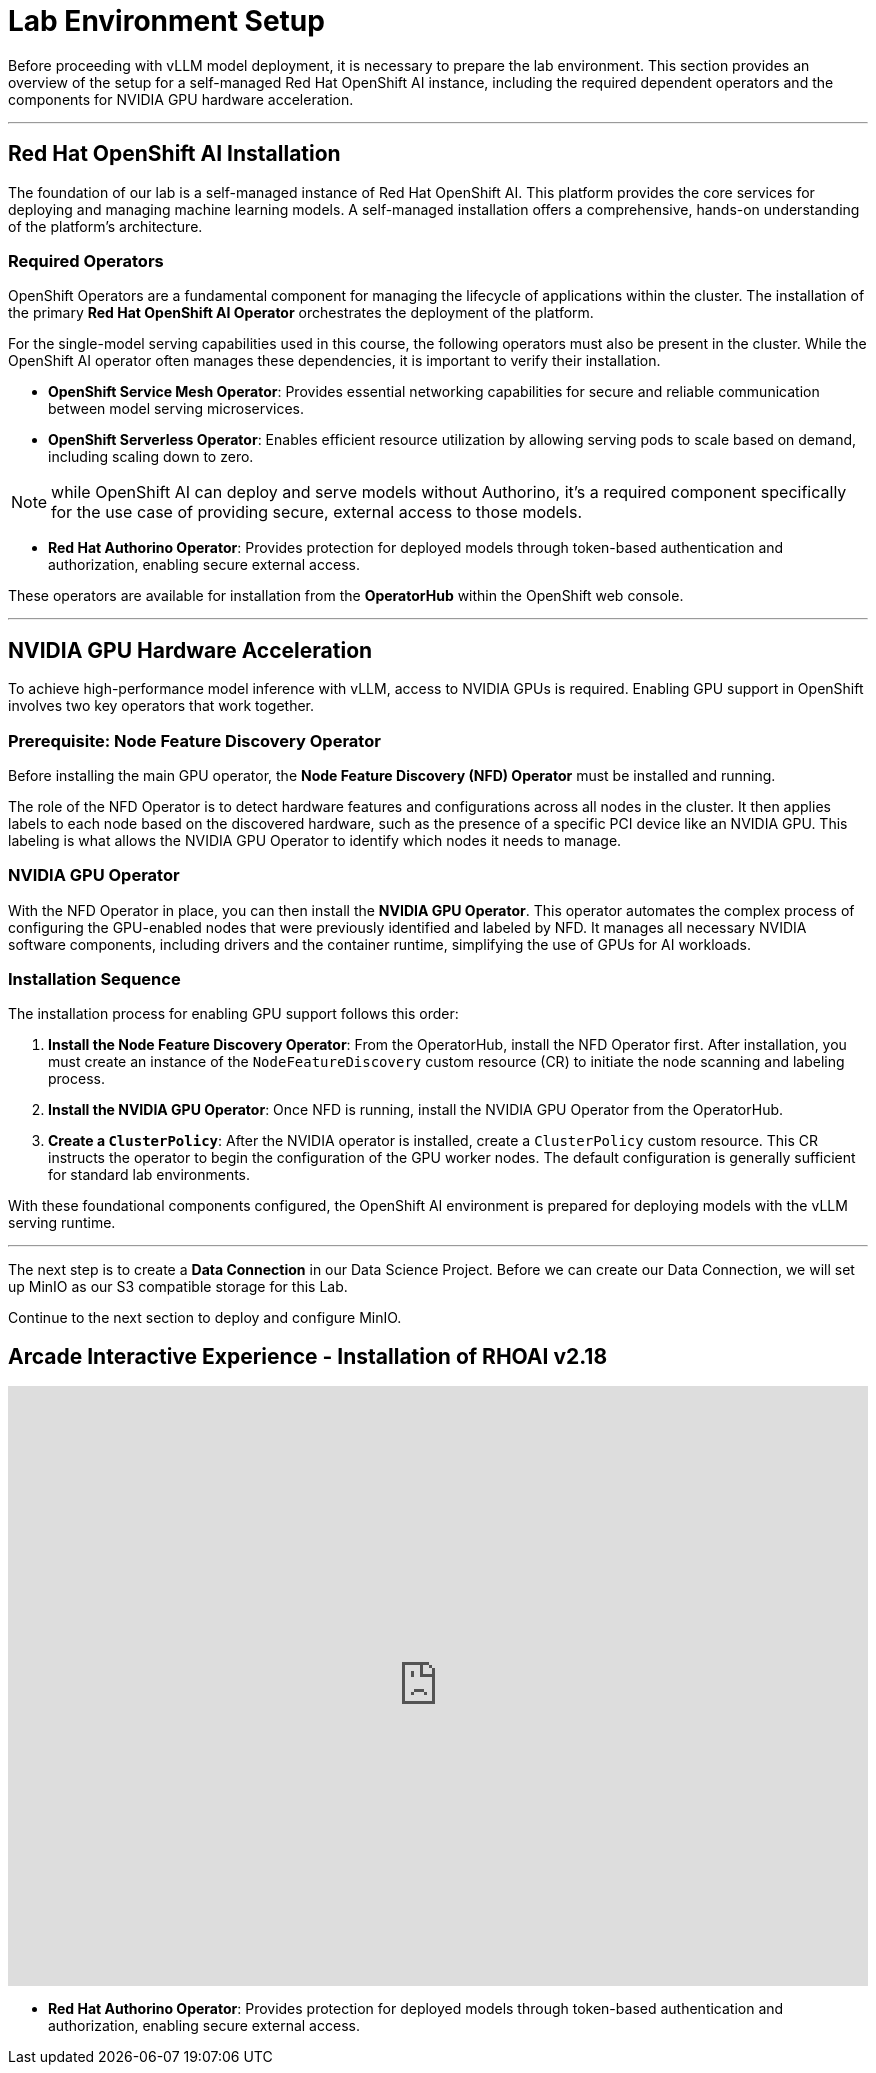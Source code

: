 = Lab Environment Setup

Before proceeding with vLLM model deployment, it is necessary to prepare the lab environment. This section provides an overview of the setup for a self-managed Red Hat OpenShift AI instance, including the required dependent operators and the components for NVIDIA GPU hardware acceleration.

---

== Red Hat OpenShift AI Installation

The foundation of our lab is a self-managed instance of Red Hat OpenShift AI. This platform provides the core services for deploying and managing machine learning models. A self-managed installation offers a comprehensive, hands-on understanding of the platform's architecture.

=== Required Operators

OpenShift Operators are a fundamental component for managing the lifecycle of applications within the cluster. The installation of the primary **Red Hat OpenShift AI Operator** orchestrates the deployment of the platform.

For the single-model serving capabilities used in this course, the following operators must also be present in the cluster. While the OpenShift AI operator often manages these dependencies, it is important to verify their installation.

* **OpenShift Service Mesh Operator**: Provides essential networking capabilities for secure and reliable communication between model serving microservices.
* **OpenShift Serverless Operator**: Enables efficient resource utilization by allowing serving pods to scale based on demand, including scaling down to zero.

[NOTE]
while OpenShift AI can deploy and serve models without Authorino, it's a required component specifically for the use case of providing secure, external access to those models.

* **Red Hat Authorino Operator**: Provides protection for deployed models through token-based authentication and authorization, enabling secure external access.


These operators are available for installation from the **OperatorHub** within the OpenShift web console.

---

== NVIDIA GPU Hardware Acceleration

To achieve high-performance model inference with vLLM, access to NVIDIA GPUs is required. Enabling GPU support in OpenShift involves two key operators that work together.

=== Prerequisite: Node Feature Discovery Operator

Before installing the main GPU operator, the **Node Feature Discovery (NFD) Operator** must be installed and running.

The role of the NFD Operator is to detect hardware features and configurations across all nodes in the cluster. It then applies labels to each node based on the discovered hardware, such as the presence of a specific PCI device like an NVIDIA GPU. This labeling is what allows the NVIDIA GPU Operator to identify which nodes it needs to manage.

=== NVIDIA GPU Operator

With the NFD Operator in place, you can then install the **NVIDIA GPU Operator**. This operator automates the complex process of configuring the GPU-enabled nodes that were previously identified and labeled by NFD. It manages all necessary NVIDIA software components, including drivers and the container runtime, simplifying the use of GPUs for AI workloads.

=== Installation Sequence

The installation process for enabling GPU support follows this order:

.   **Install the Node Feature Discovery Operator**: From the OperatorHub, install the NFD Operator first. After installation, you must create an instance of the `NodeFeatureDiscovery` custom resource (CR) to initiate the node scanning and labeling process.
.   **Install the NVIDIA GPU Operator**: Once NFD is running, install the NVIDIA GPU Operator from the OperatorHub.
.   **Create a `ClusterPolicy`**: After the NVIDIA operator is installed, create a `ClusterPolicy` custom resource. This CR instructs the operator to begin the configuration of the GPU worker nodes. The default configuration is generally sufficient for standard lab environments.

With these foundational components configured, the OpenShift AI environment is prepared for deploying models with the vLLM serving runtime.

'''

The next step is to create a *Data Connection* in our Data Science Project. Before we can create our Data Connection, we will set up MinIO as our S3 compatible storage for this Lab.

Continue to the next section to deploy and configure MinIO.

== Arcade Interactive Experience - Installation of RHOAI v2.18

++++
<iframe 
  src="https://demo.arcade.software/lie2H2wlw0aDEaR7Q4D5?embed&embed_mobile=inline&embed_desktop=inline&show_copy_link=true"
  width="100%" 
  height="600px" 
  frameborder="0" 
  allowfullscreen
  webkitallowfullscreen
  mozallowfullscreen
  allow="clipboard-write"
  muted>
</iframe>
++++


* **Red Hat Authorino Operator**: Provides protection for deployed models through token-based authentication and authorization, enabling secure external access.
